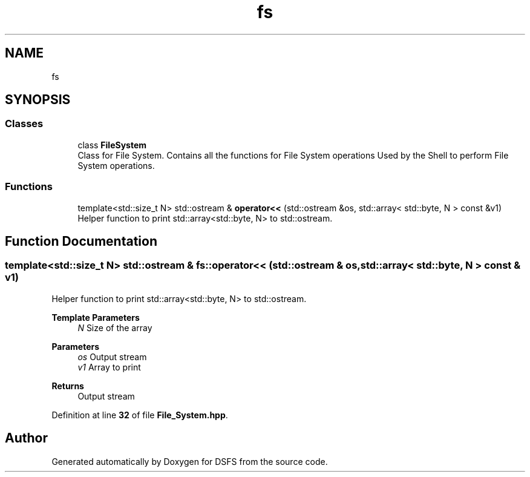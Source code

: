 .TH "fs" 3 "Sat Feb 18 2023" "Version v0.01" "DSFS" \" -*- nroff -*-
.ad l
.nh
.SH NAME
fs
.SH SYNOPSIS
.br
.PP
.SS "Classes"

.in +1c
.ti -1c
.RI "class \fBFileSystem\fP"
.br
.RI "Class for File System\&. Contains all the functions for File System operations Used by the Shell to perform File System operations\&. "
.in -1c
.SS "Functions"

.in +1c
.ti -1c
.RI "template<std::size_t N> std::ostream & \fBoperator<<\fP (std::ostream &os, std::array< std::byte, N > const &v1)"
.br
.RI "Helper function to print std::array<std::byte, N> to std::ostream\&. "
.in -1c
.SH "Function Documentation"
.PP 
.SS "template<std::size_t N> std::ostream & fs::operator<< (std::ostream & os, std::array< std::byte, N > const & v1)"

.PP
Helper function to print std::array<std::byte, N> to std::ostream\&. 
.PP
\fBTemplate Parameters\fP
.RS 4
\fIN\fP Size of the array 
.RE
.PP
\fBParameters\fP
.RS 4
\fIos\fP Output stream 
.br
\fIv1\fP Array to print 
.RE
.PP
\fBReturns\fP
.RS 4
Output stream 
.RE
.PP

.PP
Definition at line \fB32\fP of file \fBFile_System\&.hpp\fP\&.
.SH "Author"
.PP 
Generated automatically by Doxygen for DSFS from the source code\&.
